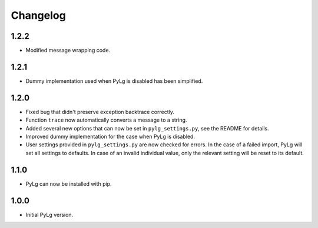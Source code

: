 Changelog
=========

1.2.2
-----

- Modified message wrapping code.

1.2.1
-----

- Dummy implementation used when PyLg is disabled has been simplified.

1.2.0
-----

- Fixed bug that didn't preserve exception backtrace correctly.

- Function ``trace`` now automatically converts a message to a string.

- Added several new options that can now be set in
  ``pylg_settings.py``, see the README for details.

- Improved dummy implementation for the case when PyLg is disabled.

- User settings provided in ``pylg_settings.py`` are now checked for
  errors. In the case of a failed import, PyLg will set all settings
  to defaults. In case of an invalid individual value, only the
  relevant setting will be reset to its default.

1.1.0
-----

- PyLg can now be installed with pip.

1.0.0
-----

- Initial PyLg version.
